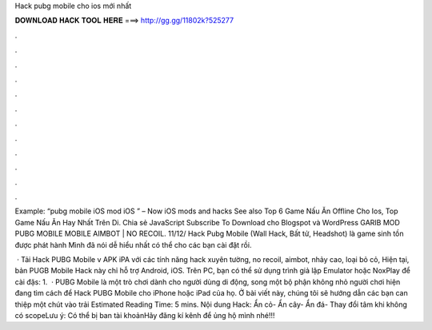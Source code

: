Hack pubg mobile cho ios mới nhất



𝐃𝐎𝐖𝐍𝐋𝐎𝐀𝐃 𝐇𝐀𝐂𝐊 𝐓𝐎𝐎𝐋 𝐇𝐄𝐑𝐄 ===> http://gg.gg/11802k?525277



.



.



.



.



.



.



.



.



.



.



.



.

Example: “pubg mobile iOS mod iOS ” – Now iOS mods and hacks See also Top 6 Game Nấu Ăn Offline Cho Ios, Top Game Nấu Ăn Hay Nhất Trên Di. Chia sẻ JavaScript Subscribe To Download cho Blogspot và WordPress GARIB MOD PUBG MOBILE MOBILE AIMBOT | NO RECOIL. 11/12/ Hack Pubg Mobile (Wall Hack, Bất tử, Headshot) là game sinh tồn được phát hành Mình đã nói dễ hiểu nhất có thể cho các bạn cài đặt rồi.

 · Tải Hack PUBG Mobile v APK iPA với các tính năng hack xuyên tường, no recoil, aimbot, nhảy cao, loại bỏ cỏ, Hiện tại, bản PUGB Mobile Hack này chỉ hỗ trợ Android, iOS. Trên PC, bạn có thể sử dụng trình giả lập Emulator hoặc NoxPlay để cài đặs: 1.  · PUBG Mobile là một trò chơi dành cho người dùng di động, song một bộ phận không nhỏ người chơi hiện đang tìm cách để Hack PUBG Mobile cho iPhone hoặc iPad của họ. Ở bài viết này, chúng tôi sẽ hướng dẫn các bạn can thiệp một chút vào trải Estimated Reading Time: 5 mins. Nội dung Hack: Ẩn cỏ- Ẩn cây- Ẩn đá- Thay đổi tâm khi không có scopeLưu ý: Có thể bị ban tài khoảnHãy đăng kí kênh để ủng hộ mình nhé!!! 
